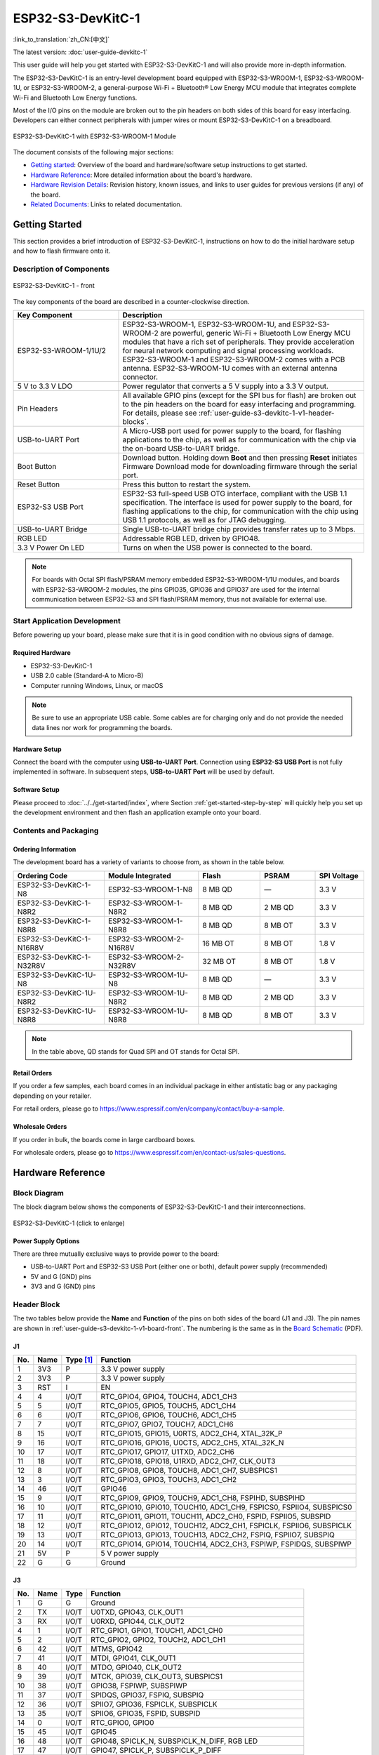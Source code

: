 ==================
ESP32-S3-DevKitC-1
==================

:link_to_translation:`zh_CN:[中文]`

The latest version: :doc:`user-guide-devkitc-1`

This user guide will help you get started with ESP32-S3-DevKitC-1 and will also provide more in-depth information.

The ESP32-S3-DevKitC-1 is an entry-level development board equipped with ESP32-S3-WROOM-1, ESP32-S3-WROOM-1U, or ESP32-S3-WROOM-2, a general-purpose Wi-Fi + Bluetooth® Low Energy MCU module that integrates complete Wi-Fi and Bluetooth Low Energy functions.

Most of the I/O pins on the module are broken out to the pin headers on both sides of this board for easy interfacing. Developers can either connect peripherals with jumper wires or mount ESP32-S3-DevKitC-1 on a breadboard.

.. figure:: ../../../_static/esp32-s3-devkitc-1-v1-isometric.png
    :align: center
    :alt: ESP32-S3-DevKitC-1 with ESP32-S3-WROOM-1 Module

    ESP32-S3-DevKitC-1 with ESP32-S3-WROOM-1 Module


The document consists of the following major sections:

- `Getting started`_: Overview of the board and hardware/software setup instructions to get started.
- `Hardware Reference`_: More detailed information about the board's hardware.
- `Hardware Revision Details`_: Revision history, known issues, and links to user guides for previous versions (if any) of the board.
- `Related Documents`_: Links to related documentation.


Getting Started
===============

This section provides a brief introduction of ESP32-S3-DevKitC-1, instructions on how to do the initial hardware setup and how to flash firmware onto it.


Description of Components
-------------------------

.. _user-guide-s3-devkitc-1-v1-board-front:

.. figure:: ../../../_static/ESP32-S3-DevKitC-1_v2-annotated-photo.png
    :align: center
    :alt: ESP32-S3-DevKitC-1 - front

    ESP32-S3-DevKitC-1 - front

The key components of the board are described in a counter-clockwise direction.

.. list-table::
   :widths: 30 70
   :header-rows: 1

   * - Key Component
     - Description
   * - ESP32-S3-WROOM-1/1U/2
     - ESP32-S3-WROOM-1, ESP32-S3-WROOM-1U, and ESP32-S3-WROOM-2 are powerful, generic Wi-Fi + Bluetooth Low Energy MCU modules that have a rich set of peripherals. They provide acceleration for neural network computing and signal processing workloads. ESP32-S3-WROOM-1 and ESP32-S3-WROOM-2 comes with a PCB antenna. ESP32-S3-WROOM-1U comes with an external antenna connector.
   * - 5 V to 3.3 V LDO
     - Power regulator that converts a 5 V supply into a 3.3 V output.
   * - Pin Headers
     - All available GPIO pins (except for the SPI bus for flash) are broken out to the pin headers on the board for easy interfacing and programming. For details, please see :ref:`user-guide-s3-devkitc-1-v1-header-blocks`.
   * - USB-to-UART Port
     - A Micro-USB port used for power supply to the board, for flashing applications to the chip, as well as for communication with the chip via the on-board USB-to-UART bridge.
   * - Boot Button
     - Download button. Holding down **Boot** and then pressing **Reset** initiates Firmware Download mode for downloading firmware through the serial port.
   * - Reset Button
     - Press this button to restart the system.
   * - ESP32-S3 USB Port
     - ESP32-S3 full-speed USB OTG interface, compliant with the USB 1.1 specification. The interface is used for power supply to the board, for flashing applications to the chip, for communication with the chip using USB 1.1 protocols, as well as for JTAG debugging.
   * - USB-to-UART Bridge
     - Single USB-to-UART bridge chip provides transfer rates up to 3 Mbps.
   * - RGB LED
     - Addressable RGB LED, driven by GPIO48.
   * - 3.3 V Power On LED
     - Turns on when the USB power is connected to the board.

.. note::

    For boards with Octal SPI flash/PSRAM memory embedded ESP32-S3-WROOM-1/1U modules, and boards with ESP32-S3-WROOM-2 modules, the pins GPIO35, GPIO36 and GPIO37 are used for the internal communication between ESP32-S3 and SPI flash/PSRAM memory, thus not available for external use.


Start Application Development
-----------------------------

Before powering up your board, please make sure that it is in good condition with no obvious signs of damage.


Required Hardware
^^^^^^^^^^^^^^^^^

- ESP32-S3-DevKitC-1
- USB 2.0 cable (Standard-A to Micro-B)
- Computer running Windows, Linux, or macOS

.. note::

  Be sure to use an appropriate USB cable. Some cables are for charging only and do not provide the needed data lines nor work for programming the boards.


Hardware Setup
^^^^^^^^^^^^^^

Connect the board with the computer using **USB-to-UART Port**. Connection using **ESP32-S3 USB Port** is not fully implemented in software. In subsequent steps, **USB-to-UART Port** will be used by default.


Software Setup
^^^^^^^^^^^^^^

Please proceed to :doc:`../../get-started/index`, where Section :ref:`get-started-step-by-step` will quickly help you set up the development environment and then flash an application example onto your board.


Contents and Packaging
----------------------

Ordering Information
^^^^^^^^^^^^^^^^^^^^

The development board has a variety of variants to choose from, as shown in the table below.

.. list-table::
   :widths: 28 29 19 17 15
   :header-rows: 1

   * - Ordering Code
     - Module Integrated
     - Flash
     - PSRAM
     - SPI Voltage
   * - ESP32-S3-DevKitC-1-N8
     - ESP32-S3-WROOM-1-N8
     - 8 MB QD
     - —
     - 3.3 V
   * - ESP32-S3-DevKitC-1-N8R2
     - ESP32-S3-WROOM-1-N8R2
     - 8 MB QD
     - 2 MB QD
     - 3.3 V
   * - ESP32-S3-DevKitC-1-N8R8
     - ESP32-S3-WROOM-1-N8R8
     - 8 MB QD
     - 8 MB OT
     - 3.3 V
   * - ESP32-S3-DevKitC-1-N16R8V
     - ESP32-S3-WROOM-2-N16R8V
     - 16 MB OT
     - 8 MB OT
     - 1.8 V
   * - ESP32-S3-DevKitC-1-N32R8V
     - ESP32-S3-WROOM-2-N32R8V
     - 32 MB OT
     - 8 MB OT
     - 1.8 V
   * - ESP32-S3-DevKitC-1U-N8
     - ESP32-S3-WROOM-1U-N8
     - 8 MB QD
     - —
     - 3.3 V
   * - ESP32-S3-DevKitC-1U-N8R2
     - ESP32-S3-WROOM-1U-N8R2
     - 8 MB QD
     - 2 MB QD
     - 3.3 V
   * - ESP32-S3-DevKitC-1U-N8R8
     - ESP32-S3-WROOM-1U-N8R8
     - 8 MB QD
     - 8 MB OT
     - 3.3 V

.. note::

  In the table above, QD stands for Quad SPI and OT stands for Octal SPI.


Retail Orders
^^^^^^^^^^^^^

If you order a few samples, each board comes in an individual package in either antistatic bag or any packaging depending on your retailer.

For retail orders, please go to https://www.espressif.com/en/company/contact/buy-a-sample.


Wholesale Orders
^^^^^^^^^^^^^^^^

If you order in bulk, the boards come in large cardboard boxes.

For wholesale orders, please go to https://www.espressif.com/en/contact-us/sales-questions.


Hardware Reference
==================

Block Diagram
-------------

The block diagram below shows the components of ESP32-S3-DevKitC-1 and their interconnections.

.. figure:: ../../../_static/ESP32-S3-DevKitC-1_v2-SystemBlock.png
    :align: center
    :scale: 70%
    :alt: ESP32-S3-DevKitC-1 (click to enlarge)

    ESP32-S3-DevKitC-1 (click to enlarge)


Power Supply Options
^^^^^^^^^^^^^^^^^^^^

There are three mutually exclusive ways to provide power to the board:

- USB-to-UART Port and ESP32-S3 USB Port (either one or both), default power supply (recommended)
- 5V and G (GND) pins
- 3V3 and G (GND) pins


.. _user-guide-s3-devkitc-1-v1-header-blocks:

Header Block
------------

The two tables below provide the **Name** and **Function** of the pins on both sides of the board (J1 and J3). The pin names are shown in :ref:`user-guide-s3-devkitc-1-v1-board-front`. The numbering is the same as in the `Board Schematic <https://dl.espressif.com/dl/SCH_ESP32-S3-DEVKITC-1_V1_20210312C.pdf>`_ (PDF).


J1
^^^

===  ====  ==========  ===================================
No.  Name  Type [#]_    Function
===  ====  ==========  ===================================
1    3V3   P           3.3 V power supply
2    3V3   P           3.3 V power supply
3    RST   I           EN
4    4     I/O/T       RTC_GPIO4, GPIO4, TOUCH4, ADC1_CH3
5    5     I/O/T       RTC_GPIO5, GPIO5, TOUCH5, ADC1_CH4
6    6     I/O/T       RTC_GPIO6, GPIO6, TOUCH6, ADC1_CH5
7    7     I/O/T       RTC_GPIO7, GPIO7, TOUCH7, ADC1_CH6
8    15    I/O/T       RTC_GPIO15, GPIO15, U0RTS, ADC2_CH4, XTAL_32K_P
9    16    I/O/T       RTC_GPIO16, GPIO16, U0CTS, ADC2_CH5, XTAL_32K_N
10   17    I/O/T       RTC_GPIO17, GPIO17, U1TXD, ADC2_CH6
11   18    I/O/T       RTC_GPIO18, GPIO18, U1RXD, ADC2_CH7, CLK_OUT3
12   8     I/O/T       RTC_GPIO8, GPIO8, TOUCH8, ADC1_CH7, SUBSPICS1
13   3     I/O/T       RTC_GPIO3, GPIO3, TOUCH3, ADC1_CH2
14   46    I/O/T       GPIO46
15   9     I/O/T       RTC_GPIO9, GPIO9, TOUCH9, ADC1_CH8, FSPIHD, SUBSPIHD
16   10    I/O/T       RTC_GPIO10, GPIO10, TOUCH10, ADC1_CH9, FSPICS0, FSPIIO4, SUBSPICS0
17   11    I/O/T       RTC_GPIO11, GPIO11, TOUCH11, ADC2_CH0, FSPID, FSPIIO5, SUBSPID
18   12    I/O/T       RTC_GPIO12, GPIO12, TOUCH12, ADC2_CH1, FSPICLK, FSPIIO6, SUBSPICLK
19   13    I/O/T       RTC_GPIO13, GPIO13, TOUCH13, ADC2_CH2, FSPIQ, FSPIIO7, SUBSPIQ
20   14    I/O/T       RTC_GPIO14, GPIO14, TOUCH14, ADC2_CH3, FSPIWP, FSPIDQS, SUBSPIWP
21   5V    P           5 V power supply
22   G     G           Ground
===  ====  ==========  ===================================


J3
^^^

===  ====  =====  ====================================
No.  Name  Type   Function
===  ====  =====  ====================================
1    G     G      Ground
2    TX    I/O/T  U0TXD, GPIO43, CLK_OUT1
3    RX    I/O/T  U0RXD, GPIO44, CLK_OUT2
4    1     I/O/T  RTC_GPIO1, GPIO1, TOUCH1, ADC1_CH0
5    2     I/O/T  RTC_GPIO2, GPIO2, TOUCH2, ADC1_CH1
6    42    I/O/T  MTMS, GPIO42
7    41    I/O/T  MTDI, GPIO41, CLK_OUT1
8    40    I/O/T  MTDO, GPIO40, CLK_OUT2
9    39    I/O/T  MTCK, GPIO39, CLK_OUT3, SUBSPICS1
10   38    I/O/T  GPIO38, FSPIWP, SUBSPIWP
11   37    I/O/T  SPIDQS, GPIO37, FSPIQ, SUBSPIQ
12   36    I/O/T  SPIIO7, GPIO36, FSPICLK, SUBSPICLK
13   35    I/O/T  SPIIO6, GPIO35, FSPID, SUBSPID
14   0     I/O/T  RTC_GPIO0, GPIO0
15   45    I/O/T  GPIO45
16   48    I/O/T  GPIO48, SPICLK_N, SUBSPICLK_N_DIFF, RGB LED
17   47    I/O/T  GPIO47, SPICLK_P, SUBSPICLK_P_DIFF
18   21    I/O/T  RTC_GPIO21, GPIO21
19   20    I/O/T  RTC_GPIO20, GPIO20, U1CTS, ADC2_CH9, CLK_OUT1, USB_D+
20   19    I/O/T  RTC_GPIO19, GPIO19, U1RTS, ADC2_CH8, CLK_OUT2, USB_D-
21   G     G      Ground
22   G     G      Ground
===  ====  =====  ====================================


.. [#] P: Power supply; I: Input; O: Output; T: High impedance.


For description of function names, please refer to `Chip Datasheet <https://www.espressif.com/sites/default/files/documentation/esp32-s3_datasheet_en.pdf>`_ (PDF).


Pin Layout
^^^^^^^^^^

.. figure:: ../../../_static/ESP32-S3_DevKitC-1_pinlayout.jpg
    :align: center
    :scale: 50%
    :alt: ESP32-S3-DevKitC-1 (click to enlarge)

    ESP32-S3-DevKitC-1 Pin Layout (click to enlarge)


Hardware Revision Details
=========================

This is the first revision of this board released.


Related Documents
=================

- `ESP32-S3 Datasheet <https://www.espressif.com/sites/default/files/documentation/esp32-s3_datasheet_en.pdf>`_ (PDF)
- `ESP32-S3-WROOM-1 & ESP32-S3-WROOM-1U Datasheet <https://www.espressif.com/sites/default/files/documentation/esp32-s3-wroom-1_wroom-1u_datasheet_en.pdf>`_ (PDF)
- `ESP32-S3-WROOM-2 Datasheet <https://www.espressif.com/sites/default/files/documentation/esp32-s3-wroom-2_datasheet_en.pdf>`_ (PDF)
- `ESP32-S3-DevKitC-1 Schematic <https://dl.espressif.com/dl/SCH_ESP32-S3-DEVKITC-1_V1_20210312C.pdf>`_ (PDF)
- `ESP32-S3-DevKitC-1 PCB layout <https://dl.espressif.com/dl/PCB_ESP32-S3-DevKitC-1_V1_20210312CB.pdf>`_ (PDF)
- `ESP32-S3-DevKitC-1 Dimensions <https://dl.espressif.com/dl/DXF_ESP32-S3-DevKitC-1_V1_20210312CB.pdf>`_ (PDF)
- `ESP32-S3-DevKitC-1 Dimensions source file <https://dl.espressif.com/dl/DXF_ESP32-S3-DevKitC-1_V1_20210312CB.dxf>`_ (DXF) - You can view it with `Autodesk Viewer <https://viewer.autodesk.com/>`_ online

For further design documentation for the board, please contact us at `sales@espressif.com <sales@espressif.com>`_.
